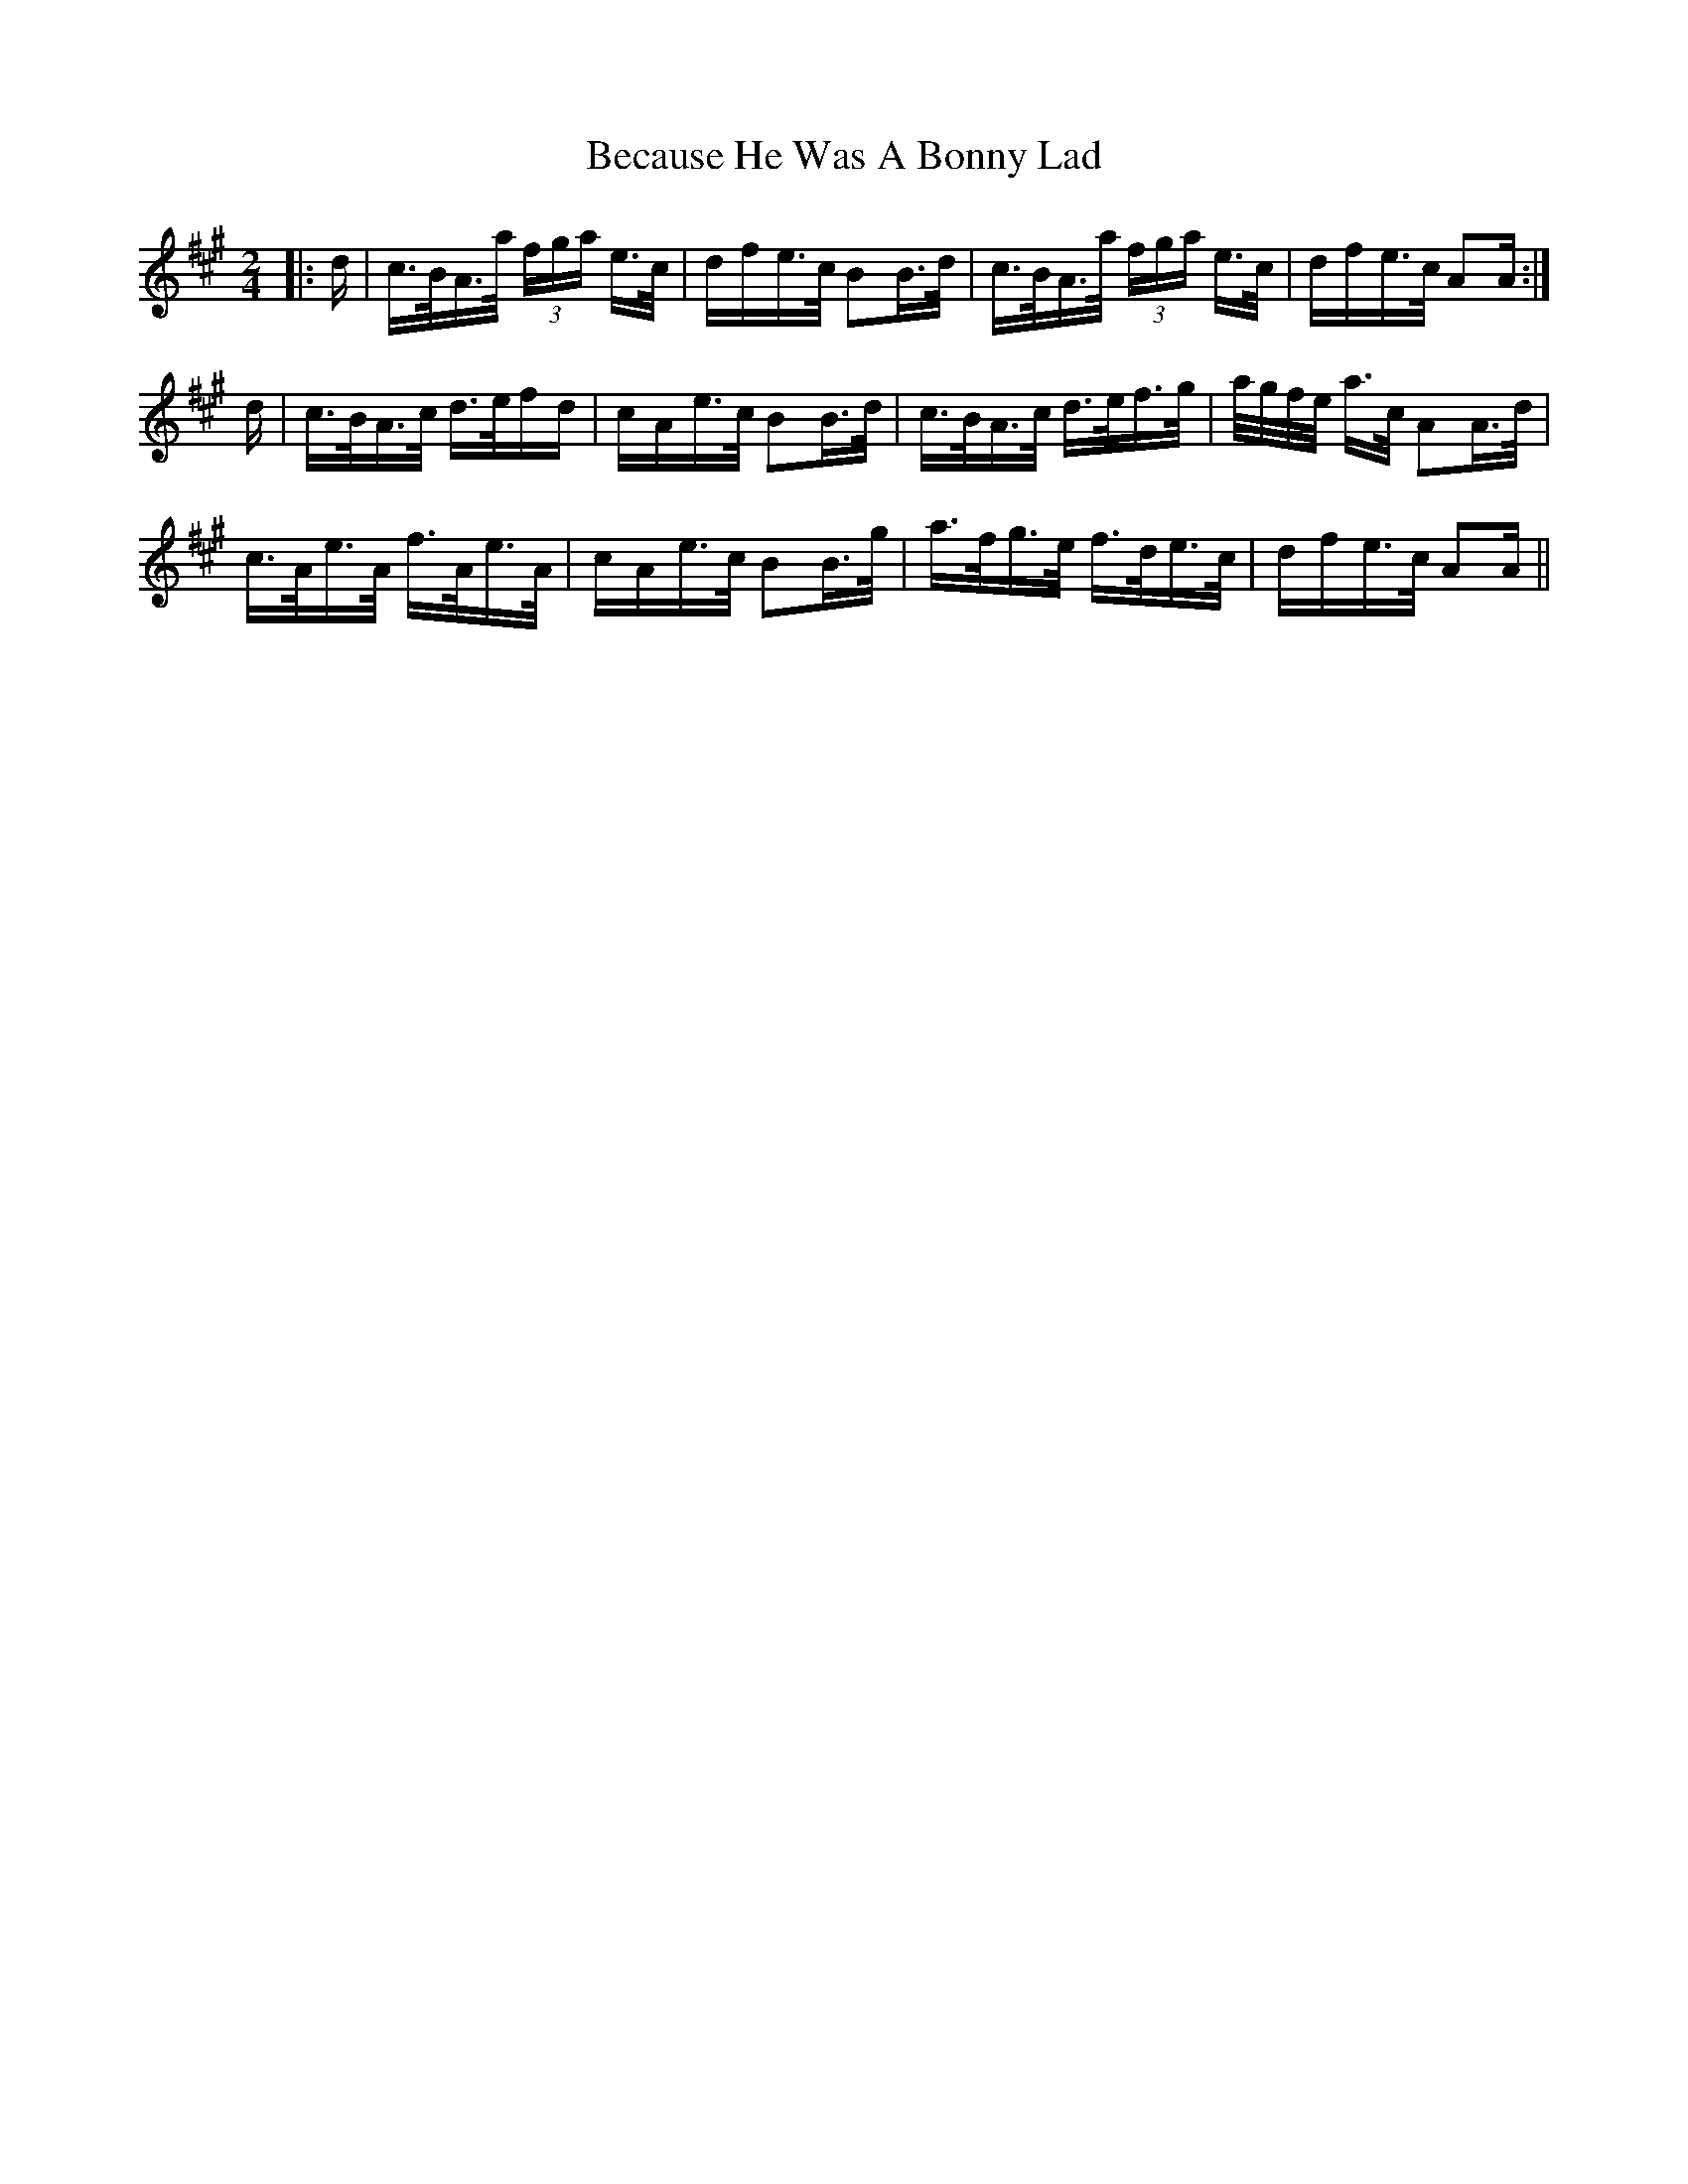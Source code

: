 X: 3162
T: Because He Was A Bonny Lad
R: polka
M: 2/4
K: Amajor
|:d|c>BA>a (3fga e>c|d*fe>c B2B>d|c>BA>a (3fga e>c|d*fe>c A2A:|
d|c>BA>c d>ef*d|c*Ae>c B2B>d|c>BA>c d>ef>g|a/g/f/e/ a>c A2A>d|
c>Ae>A f>Ae>A|c*Ae>c B2B>g|a>fg>e f>de>c|d*fe>c A2A||


